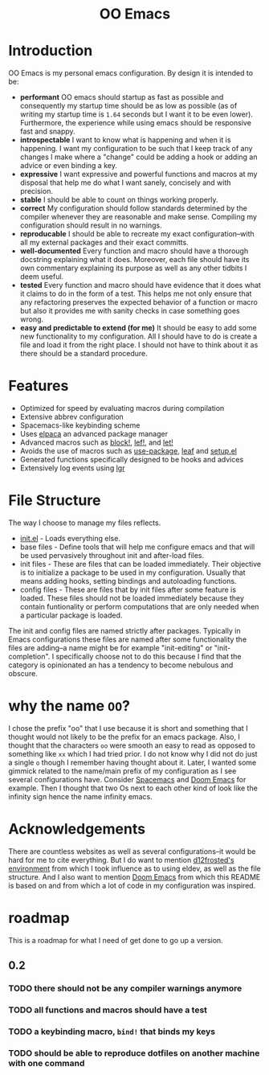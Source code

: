 #+begin_html
<h1 align="center">OO Emacs</h1>
<p align="center">
  <img width="1024px" src="emacs-screenshot.png" alt="Banner">
</p>
#+end_html

* Introduction
:PROPERTIES:
:ID:       20240408T163238.363404
:END:
OO Emacs is my personal emacs configuration.  By design it is intended to be:
- *performant*
  OO emacs should startup as fast as possible and consequently my startup time
  should be as low as possible (as of writing my startup time is
  =1.64= seconds but I want it to be even lower).  Furthermore, the experience
  while using emacs should be responsive fast and snappy.
- *introspectable*
  I want to know what is happening and when it is happening.  I want my
  configuration to be such that I keep track of any changes I make where a
  "change" could be adding a hook or adding an advice or even binding a key.
- *expressive*
  I want expressive and powerful functions and macros at my disposal that help
  me do what I want sanely, concisely and with precision.
- *stable*
  I should be able to count on things working properly.
- *correct*
  My configuration should follow standards determined by the compiler
  whenever they are reasonable and make sense.  Compiling my configuration
  should result in no warnings.
- *reproducable*
  I should be able to recreate my exact configuration--with all my
  external packages and their exact committs.
- *well-documented*
  Every function and macro should have a thorough docstring explaining what it
  does.  Moreover, each file should have its own commentary explaining its
  purpose as well as any other tidbits I deem useful.
- *tested*
  Every function and macro should have evidence that it does what it claims to
  do in the form of a test.  This helps me not only ensure that any refactoring
  preserves the expected behavior of a function or macro but also it provides me
  with sanity checks in case something goes wrong.
- *easy and predictable to extend (for me)*
  It should be easy to add some new functionality to my configuration.  All I
  should have to do is create a file and load it from the right place.  I should
  not have to think about it as there should be a standard procedure.
* Features
:PROPERTIES:
:ID:       20240408T163225.997099
:END:
- Optimized for speed by evaluating macros during compilation
- Extensive abbrev configuration
- Spacemacs-like keybinding scheme
- Uses [[https://github.com/progfolio/elpaca][elpaca]] an advanced package manager
- Advanced macros such as [[./lisp/oo-progn-macro.el][block!]], [[./lisp/oo-let-macro.el][lef!]], and [[./lisp/oo-let-macro.el][let!]]
- Avoids the use of macros such as [[https://github.com/jwiegley/use-package][use-package]], [[https://github.com/conao3/leaf.el][leaf]] and
  [[https://www.emacswiki.org/emacs/SetupEl][setup.el]]
- Generated functions specifically designed to be hooks and advices
- Extensively log events using [[https://github.com/Fuco1/emacs-lgr][lgr]]
* File Structure
:PROPERTIES:
:ID:       20240408T164104.628646
:END:
The way I choose to manage my files reflects.
- [[file:./init.el][init.el]] - Loads everything else.
- base files - Define tools that will help me configure emacs and that will be
  used pervasively throughout init and after-load files.
- init files - These are files that can be loaded immediately.  Their objective
  is to initialize a package to be used in my configuration.  Usually
  that means adding hooks, setting bindings and autoloading functions.
- config files - These are files that by init files after some feature is loaded.
  These files should not be loaded immediately because they contain funtionality
  or perform computations that are only needed when a particular package is
  loaded.
The init and config files are named strictly after packages.  Typically in Emacs
configurations these files are named after some functionality the files are
adding--a name might be for example "init-editing" or "init-completion".  I
specifically choose not to do this because I find that the category is
opinionated an has a tendency to become nebulous and obscure.
* why the name =OO=?
:PROPERTIES:
:ID:       20240408T215953.404277
:END:
I chose the prefix "oo" that I use because it is short and something that I
thought would not likely to be the prefix for an emacs package.  Also, I thought
that the characters =oo= were smooth an easy to read as opposed to something like
=xx= which I had tried prior. I do not know why I did not do just a single =o=
though I remember having thought about it.  Later, I wanted some gimmick related
to the name/main prefix of my configuration as I see several configurations
have.  Consider [[https://github.com/syl20bnr/spacemacs][Spacemacs]] and [[https://github.com/doomemacs/doomemacs][Doom Emacs]] for example.  Then I thought that two
Os next to each other kind of look like the infinity sign hence the name infinity emacs.
* Acknowledgements
:PROPERTIES:
:ID:       20240408T163913.888904
:END:
There are countless websites as well as several configurations--it would be hard
for me to cite everything.  But I do want to mention [[https://github.com/d12frosted/environment/tree/master/emacs][d12frosted's environment]]
from which I took influence as to using eldev, as well as the file structure.
And I also want to mention [[https://github.com/doomemacs/doomemacs][Doom Emacs]] from which this README is based on and
from which a lot of code in my configuration was inspired.
* roadmap
:PROPERTIES:
:ID:       20240410T155100.874569
:END:
This is a roadmap for what I need of get done to go up a version.
** 0.2
:PROPERTIES:
:ID:       20240410T154926.870213
:END:
*** TODO there should not be any compiler warnings anymore
:PROPERTIES:
:ID:       20240410T154944.800073
:END:
*** TODO all functions and macros should have a test
:PROPERTIES:
:ID:       20240410T155016.682063
:END:
*** TODO a keybinding macro, =bind!= that binds my keys
:PROPERTIES:
:ID:       20240410T155525.987034
:END:
*** TODO should be able to reproduce dotfiles on another machine with one command
:PROPERTIES:
:ID:       20240410T155808.253874
:END:
